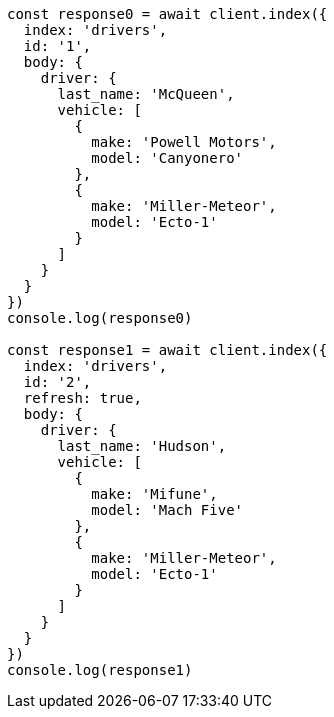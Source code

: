 // This file is autogenerated, DO NOT EDIT
// Use `node scripts/generate-docs-examples.js` to generate the docs examples

[source, js]
----
const response0 = await client.index({
  index: 'drivers',
  id: '1',
  body: {
    driver: {
      last_name: 'McQueen',
      vehicle: [
        {
          make: 'Powell Motors',
          model: 'Canyonero'
        },
        {
          make: 'Miller-Meteor',
          model: 'Ecto-1'
        }
      ]
    }
  }
})
console.log(response0)

const response1 = await client.index({
  index: 'drivers',
  id: '2',
  refresh: true,
  body: {
    driver: {
      last_name: 'Hudson',
      vehicle: [
        {
          make: 'Mifune',
          model: 'Mach Five'
        },
        {
          make: 'Miller-Meteor',
          model: 'Ecto-1'
        }
      ]
    }
  }
})
console.log(response1)
----

